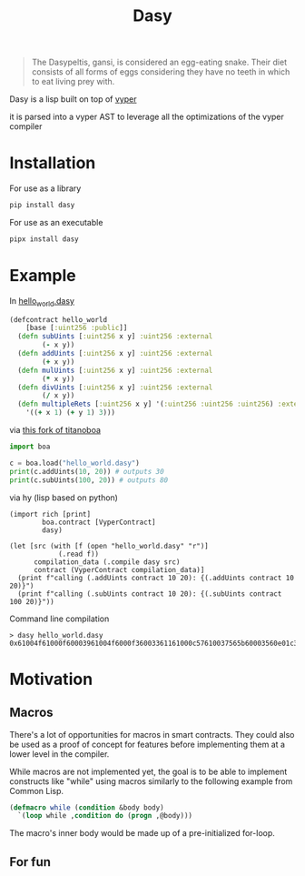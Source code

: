 #+title: Dasy

#+begin_quote
The Dasypeltis, gansi, is considered an egg-eating snake. Their diet consists of all forms of eggs considering they have no teeth in which to eat living prey with.
#+end_quote

Dasy is a lisp built on top of [[https://github.com/vyperlang/vyper][vyper]]

it is parsed into a vyper AST to leverage all the optimizations of the vyper compiler
* Installation
For use as a library
#+begin_src bash
pip install dasy
#+end_src

For use as an executable
#+begin_src bash
pipx install dasy
#+end_src
* Example
In [[file:helloworld.dasy][hello_world.dasy]]
#+begin_src clojure
(defcontract hello_world
    [base [:uint256 :public]]
  (defn subUints [:uint256 x y] :uint256 :external
        (- x y))
  (defn addUints [:uint256 x y] :uint256 :external
        (+ x y))
  (defn mulUints [:uint256 x y] :uint256 :external
        (* x y))
  (defn divUints [:uint256 x y] :uint256 :external
        (/ x y))
  (defn multipleRets [:uint256 x y] '(:uint256 :uint256 :uint256) :external
    '((+ x 1) (+ y 1) 3)))
#+end_src

via [[https://github.com/z80dev/titanoboa][this fork of titanoboa]]
#+begin_src python
import boa

c = boa.load("hello_world.dasy")
print(c.addUints(10, 20)) # outputs 30
print(c.subUints(100, 20)) # outputs 80
#+end_src

via hy (lisp based on python)
#+begin_src hy
(import rich [print]
        boa.contract [VyperContract]
        dasy)

(let [src (with [f (open "hello_world.dasy" "r")]
            (.read f))
      compilation_data (.compile dasy src)
      contract (VyperContract compilation_data)]
  (print f"calling (.addUints contract 10 20): {(.addUints contract 10 20)}")
  (print f"calling (.subUints contract 10 20): {(.subUints contract 100 20)}"))
#+end_src

Command line compilation
#+begin_src shell
> dasy hello_world.dasy
0x61004f61000f60003961004f6000f36003361161000c57610037565b60003560e01c3461003d5763c29855788118610035576004361861003d57600860405260206040f35b505b60006000fd5b600080fda165767970657283000306000b
#+end_src
* Motivation
** Macros
There's a lot of opportunities for macros in smart contracts. They could also be used as a proof of concept for features before implementing them at a lower level in the compiler.

While macros are not implemented yet, the goal is to be able to implement constructs like "while" using macros similarly to the following example from Common Lisp.

#+begin_src lisp
(defmacro while (condition &body body)
  `(loop while ,condition do (progn ,@body)))
#+end_src

The macro's inner body would be made up of a pre-initialized for-loop.
** For fun
